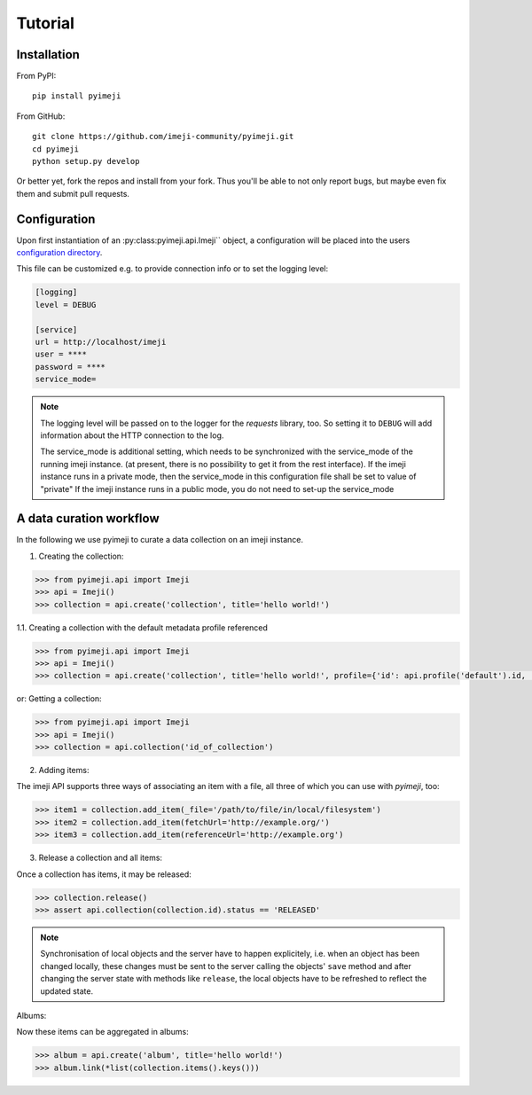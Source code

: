 Tutorial
--------

Installation
~~~~~~~~~~~~

From PyPI::

    pip install pyimeji

From GitHub::

    git clone https://github.com/imeji-community/pyimeji.git
    cd pyimeji
    python setup.py develop

Or better yet, fork the repos and install from your fork. Thus you'll be able to not only
report bugs, but maybe even fix them and submit pull requests.


Configuration
~~~~~~~~~~~~~

Upon first instantiation of an :py:class:pyimeji.api.Imeji`` object, a configuration will
be placed into the users `configuration directory <https://pypi.python.org/pypi/appdirs>`_.

This file can be customized e.g. to provide connection info or to set the logging level:

.. code-block:: ini

    [logging]
    level = DEBUG

    [service]
    url = http://localhost/imeji
    user = ****
    password = ****
    service_mode=

.. note::

    The logging level will be passed on to the logger for the *requests* library, too. So
    setting it to ``DEBUG`` will add information about the HTTP connection to the log.

    The service_mode is additional setting, which needs to be synchronized with the service_mode of the running imeji instance.
    (at present, there is no possibility to get it from the rest interface).
    If the imeji instance runs in a private mode, then the service_mode in this configuration file shall be set to value of "private"
    If the imeji instance runs in a public mode, you do not need to set-up the service_mode

A data curation workflow
~~~~~~~~~~~~~~~~~~~~~~~~

In the following we use pyimeji to curate a data collection on an imeji instance.

1. Creating the collection:

.. code-block:: python

     >>> from pyimeji.api import Imeji
     >>> api = Imeji()
     >>> collection = api.create('collection', title='hello world!')

1.1. Creating a collection with the default metadata profile referenced

.. code-block:: python

    >>> from pyimeji.api import Imeji
    >>> api = Imeji()
    >>> collection = api.create('collection', title='hello world!', profile={'id': api.profile('default').id, 'method': 'reference'}

or: Getting a collection:

.. code-block:: python

    >>> from pyimeji.api import Imeji
    >>> api = Imeji()
    >>> collection = api.collection('id_of_collection')
    
2. Adding items:

The imeji API supports three ways of associating an item with a file, all three of which
you can use with *pyimeji*, too:

.. code-block:: python

    >>> item1 = collection.add_item(_file='/path/to/file/in/local/filesystem')
    >>> item2 = collection.add_item(fetchUrl='http://example.org/')
    >>> item3 = collection.add_item(referenceUrl='http://example.org')

3. Release a collection and all items:

Once a collection has items, it may be released:

.. code-block:: python

    >>> collection.release()
    >>> assert api.collection(collection.id).status == 'RELEASED'

.. note::

    Synchronisation of local objects and the server have to happen explicitely, i.e.
    when an object has been changed locally, these changes must be sent to the server
    calling the objects' ``save`` method and after changing the server state with methods
    like ``release``, the local objects have to be refreshed to reflect the updated state.

Albums:

Now these items can be aggregated in albums:

.. code-block:: python

    >>> album = api.create('album', title='hello world!')
    >>> album.link(*list(collection.items().keys()))
    

